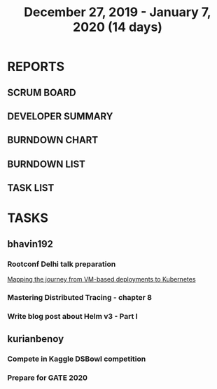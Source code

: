 #+TITLE: December 27, 2019 - January 7, 2020 (14 days)
#+PROPERTY: Effort_ALL 0 0:05 0:10 0:30 1:00 2:00 3:00 4:00
#+COLUMNS: %35ITEM %TASKID %OWNER %3PRIORITY %TODO %5ESTIMATED{+} %3ACTUAL{+}
* REPORTS
** SCRUM BOARD
#+BEGIN: block-update-board
#+END:
** DEVELOPER SUMMARY
#+BEGIN: block-update-summary
#+END:
** BURNDOWN CHART
#+BEGIN: block-update-graph
#+END:
** BURNDOWN LIST
#+PLOT: title:"Burndown" ind:1 deps:(3 4) set:"term dumb" set:"xtics scale 0.5" set:"ytics scale 0.5" file:"burndown.plt" set:"xrange [0:17]"
#+BEGIN: block-update-burndown
#+END:
** TASK LIST
#+BEGIN: columnview :hlines 2 :maxlevel 5 :id "TASKS"
#+END:
* TASKS
  :PROPERTIES:
  :ID:       TASKS
  :SPRINTLENGTH: 14
  :SPRINTSTART: <2019-12-27 Wed>
  :wpd-bhavin192: 1
  :wpd-kurianbenoy: 1
  :END:
** bhavin192
*** Rootconf Delhi talk preparation
    :PROPERTIES:
    :ESTIMATED: 9
    :ACTUAL:
    :OWNER:    bhavin192
    :ID:       WRITE.1577717861
    :TASKID:   WRITE.1577717861
    :END:
    [[https://hasgeek.com/rootconf/2020-delhi/proposals/your-journey-from-vm-based-deployments-to-kubernet-a3zt2mqvj3vpQmMWDbc6mT][Mapping the journey from VM-based deployments to Kubernetes]]
*** Mastering Distributed Tracing - chapter 8
    :PROPERTIES:
    :ESTIMATED: 2.5
    :ACTUAL:
    :OWNER:    bhavin192
    :ID:       READ.1562555265
    :TASKID:   READ.1562555265
    :END:
*** Write blog post about Helm v3 - Part I
    :PROPERTIES:
    :ESTIMATED: 2.5
    :ACTUAL:
    :OWNER:    bhavin192
    :ID:       WRITE.1577718004
    :TASKID:   WRITE.1577718004
    :END:

** kurianbenoy
*** Compete in Kaggle DSBowl competition
    :PROPERTIES:
    :ESTIMATED: 10
    :ACTUAL:
    :OWNER: kurianbenoy
    :ID: DEV.1577503181
    :TASKID: DEV.1577503181
    :END:
*** Prepare for GATE 2020
    :PROPERTIES:
    :ESTIMATED: 5
    :ACTUAL:
    :OWNER: kurianbenoy
    :ID: READ.1577503246
    :TASKID: READ.1577503246
    :END:
